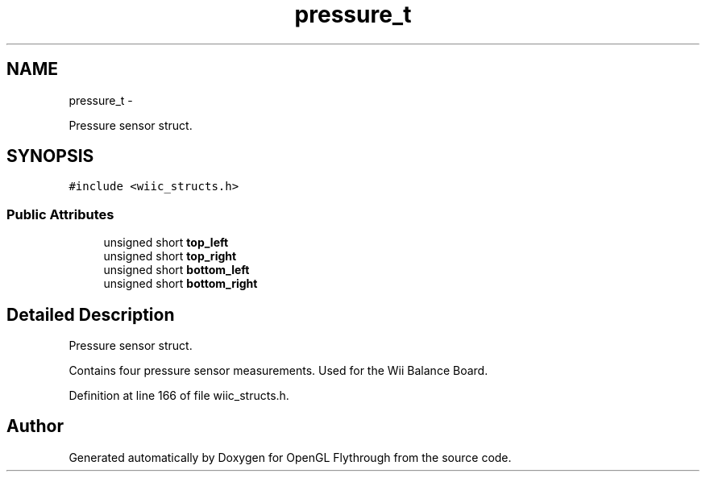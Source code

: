 .TH "pressure_t" 3 "Sun Dec 2 2012" "Version 001" "OpenGL Flythrough" \" -*- nroff -*-
.ad l
.nh
.SH NAME
pressure_t \- 
.PP
Pressure sensor struct\&.  

.SH SYNOPSIS
.br
.PP
.PP
\fC#include <wiic_structs\&.h>\fP
.SS "Public Attributes"

.in +1c
.ti -1c
.RI "unsigned short \fBtop_left\fP"
.br
.ti -1c
.RI "unsigned short \fBtop_right\fP"
.br
.ti -1c
.RI "unsigned short \fBbottom_left\fP"
.br
.ti -1c
.RI "unsigned short \fBbottom_right\fP"
.br
.in -1c
.SH "Detailed Description"
.PP 
Pressure sensor struct\&. 

Contains four pressure sensor measurements\&. Used for the Wii Balance Board\&. 
.PP
Definition at line 166 of file wiic_structs\&.h\&.

.SH "Author"
.PP 
Generated automatically by Doxygen for OpenGL Flythrough from the source code\&.
